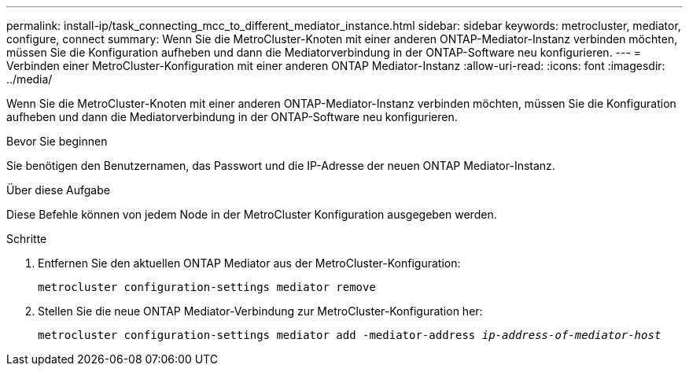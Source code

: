 ---
permalink: install-ip/task_connecting_mcc_to_different_mediator_instance.html 
sidebar: sidebar 
keywords: metrocluster, mediator, configure, connect 
summary: Wenn Sie die MetroCluster-Knoten mit einer anderen ONTAP-Mediator-Instanz verbinden möchten, müssen Sie die Konfiguration aufheben und dann die Mediatorverbindung in der ONTAP-Software neu konfigurieren. 
---
= Verbinden einer MetroCluster-Konfiguration mit einer anderen ONTAP Mediator-Instanz
:allow-uri-read: 
:icons: font
:imagesdir: ../media/


[role="lead"]
Wenn Sie die MetroCluster-Knoten mit einer anderen ONTAP-Mediator-Instanz verbinden möchten, müssen Sie die Konfiguration aufheben und dann die Mediatorverbindung in der ONTAP-Software neu konfigurieren.

.Bevor Sie beginnen
Sie benötigen den Benutzernamen, das Passwort und die IP-Adresse der neuen ONTAP Mediator-Instanz.

.Über diese Aufgabe
Diese Befehle können von jedem Node in der MetroCluster Konfiguration ausgegeben werden.

.Schritte
. Entfernen Sie den aktuellen ONTAP Mediator aus der MetroCluster-Konfiguration:
+
`metrocluster configuration-settings mediator remove`

. Stellen Sie die neue ONTAP Mediator-Verbindung zur MetroCluster-Konfiguration her:
+
`metrocluster configuration-settings mediator add -mediator-address _ip-address-of-mediator-host_`


